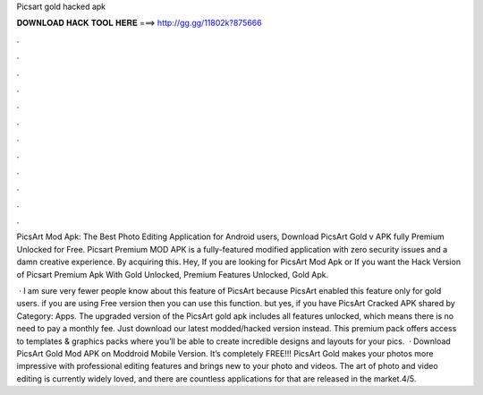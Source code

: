 Picsart gold hacked apk



𝐃𝐎𝐖𝐍𝐋𝐎𝐀𝐃 𝐇𝐀𝐂𝐊 𝐓𝐎𝐎𝐋 𝐇𝐄𝐑𝐄 ===> http://gg.gg/11802k?875666



.



.



.



.



.



.



.



.



.



.



.



.

PicsArt Mod Apk: The Best Photo Editing Application for Android users, Download PicsArt Gold v APK fully Premium Unlocked for Free. Picsart Premium MOD APK is a fully-featured modified application with zero security issues and a damn creative experience. By acquiring this. Hey, If you are looking for PicsArt Mod Apk or If you want the Hack Version of Picsart Premium Apk With Gold Unlocked, Premium Features Unlocked, Gold Apk.

 · I am sure very fewer people know about this feature of PicsArt because PicsArt enabled this feature only for gold users. if you are using Free version then you can use this function. but yes, if you have PicsArt Cracked APK shared by Category: Apps. The upgraded version of the PicsArt gold apk includes all features unlocked, which means there is no need to pay a monthly fee. Just download our latest modded/hacked version instead. This premium pack offers access to templates & graphics packs where you’ll be able to create incredible designs and layouts for your pics.  · Download PicsArt Gold Mod APK on Moddroid Mobile Version. It’s completely FREE!!! PicsArt Gold makes your photos more impressive with professional editing features and brings new to your photo and videos. The art of photo and video editing is currently widely loved, and there are countless applications for that are released in the market.4/5.
